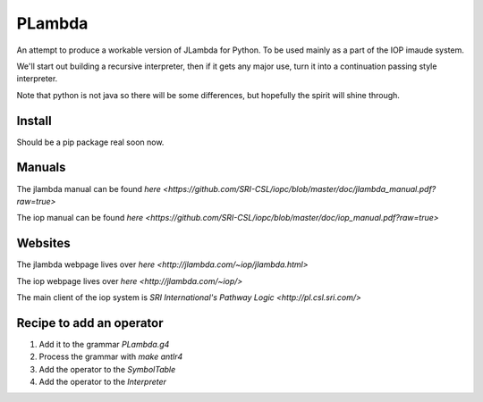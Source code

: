 =======
PLambda
=======

An attempt to produce a workable version of JLambda for Python.
To be used mainly as a part of the IOP imaude system.

We'll start out building a recursive interpreter, then if it
gets any major use, turn it into a continuation passing
style interpreter.

Note that python is not java so there will be some differences, but
hopefully the spirit will shine through.


Install
-------

Should be a pip package real soon now.

Manuals
-------

The jlambda manual can be found `here <https://github.com/SRI-CSL/iopc/blob/master/doc/jlambda_manual.pdf?raw=true>`

The iop manual can be found `here <https://github.com/SRI-CSL/iopc/blob/master/doc/iop_manual.pdf?raw=true>`

Websites
--------

The jlambda webpage lives over `here <http://jlambda.com/~iop/jlambda.html>`

The iop webpage lives over `here <http://jlambda.com/~iop/>`

The main client of the iop system is `SRI International's Pathway Logic <http://pl.csl.sri.com/>`



Recipe to add an operator
-------------------------


1. Add it to the grammar `PLambda.g4`

2. Process the grammar with `make antlr4`

3. Add the operator to the `SymbolTable`

4. Add the operator to the `Interpreter`


